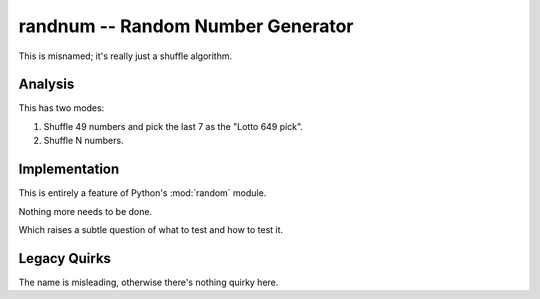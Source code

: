 randnum -- Random Number Generator
----------------------------------

This is misnamed; it's really just a shuffle algorithm.

Analysis
~~~~~~~~~

This has two modes:

1.  Shuffle 49 numbers and pick the last 7 as the "Lotto 649 pick".

2.  Shuffle N numbers.

Implementation
~~~~~~~~~~~~~~~

This is entirely a feature of Python's :mod:`random` module.

Nothing more needs to be done.

Which raises a subtle question of what to test and how to test it.

Legacy Quirks
~~~~~~~~~~~~~~

The name is misleading, otherwise there's nothing quirky here.

